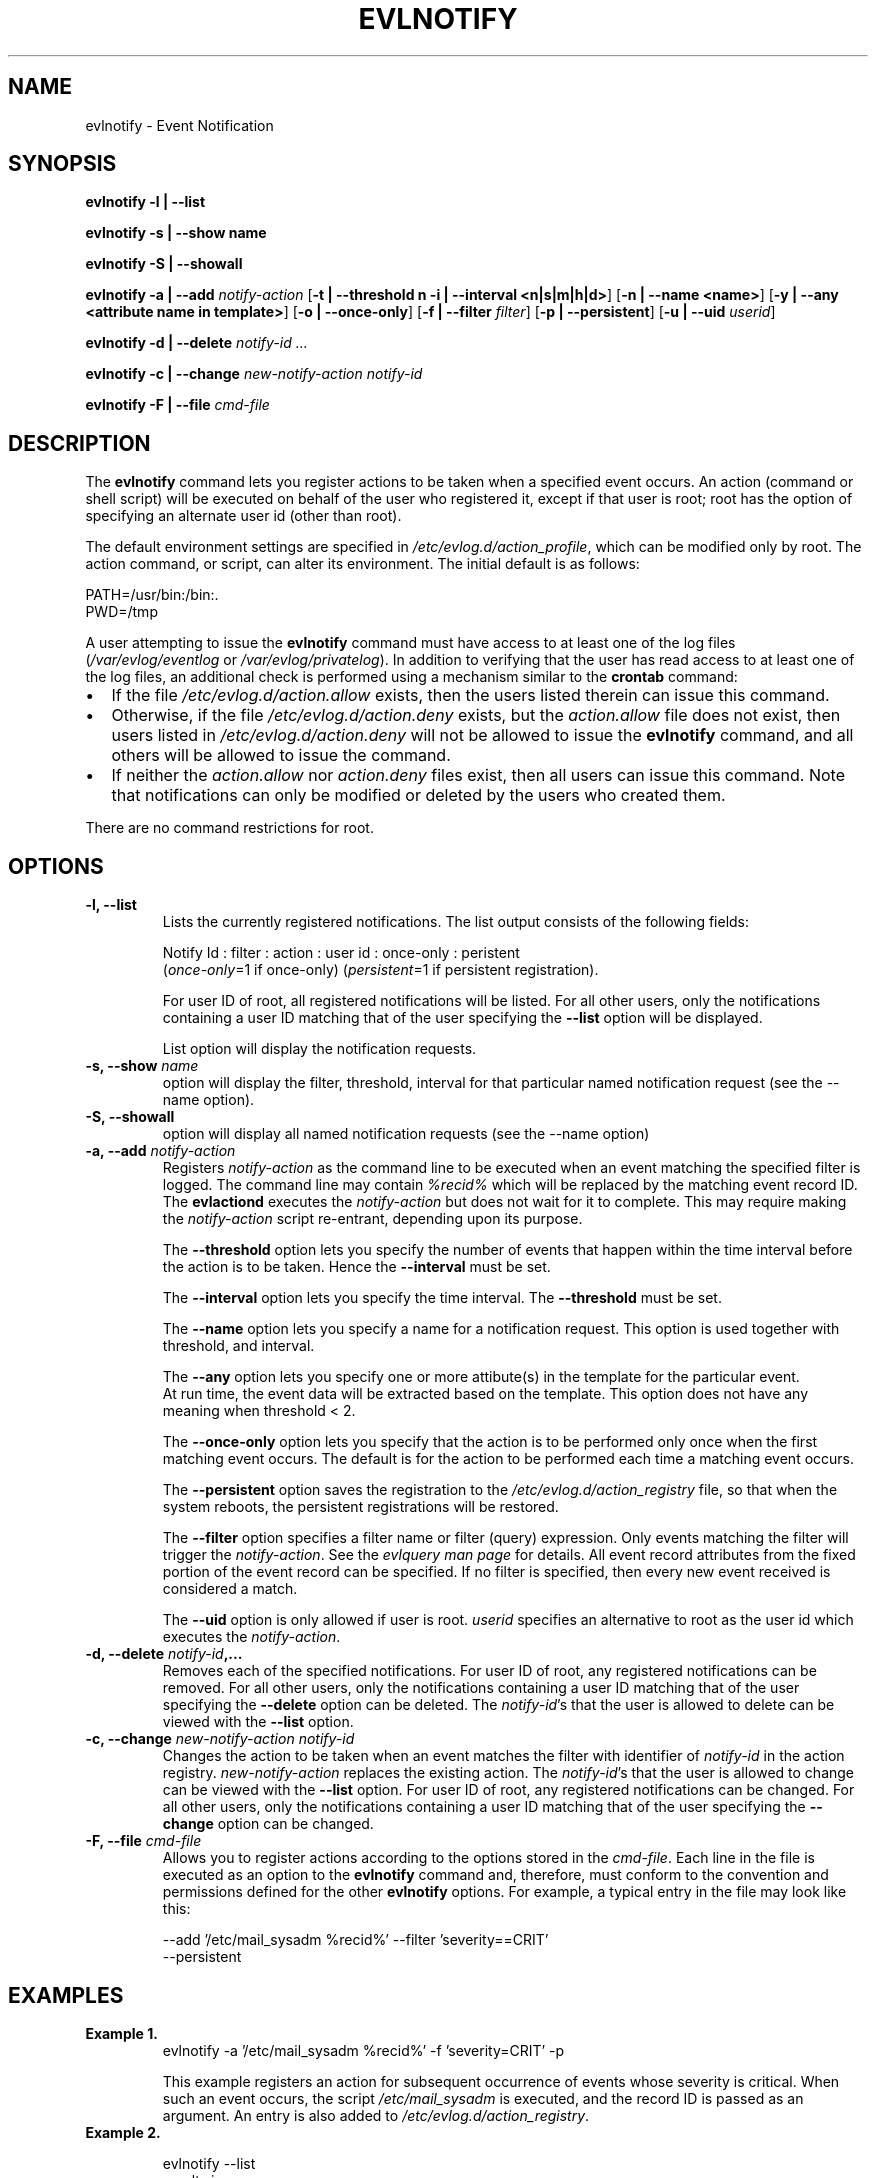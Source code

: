 .\" This manpage has been modified by Dennis Grace
.\" of IBM LTC Documentation Services from a document
.\" that was automatically generated by docbook2man
.\" from a DocBook document.  This tool can be found at:
.\" <http://shell.ipoline.com/~elmert/comp/docbook2X/>
.\" Please send any bug reports, improvements, comments, patches,
.\" etc. to Steve Cheng <steve@ggi-project.org>.
.\" For questions regarding the modifications from the
.\" docbook2man output, contact Dennis Grace at
.\" <dgrace@us.ibm.com>.
.TH "EVLNOTIFY" "" "14 September 2001" "" ""
.SH NAME

evlnotify \- Event Notification

.SH SYNOPSIS

\fBevlnotify\fR \fB -l | --list\fR

\fBevlnotify\fR \fB -s | --show name\fR

\fBevlnotify\fR \fB -S | --showall\fR

\fBevlnotify\fR\fB -a | --add \fR \fB\fInotify-action\fB \fR [\fB-t | --threshold n -i | --interval <n|s|m|h|d>\fR] [\fB-n | --name <name>\fR] [\fB-y | --any <attribute name in template>\fR] [\fB-o | --once-only\fR]  [\fB-f | --filter \fIfilter\fB\fR]  [\fB-p | --persistent\fR]  [\fB-u | --uid \fIuserid\fB\fR]

\fBevlnotify\fR \fB -d | --delete \fInotify-id\fB\fR\fI ...\fR

\fBevlnotify\fR \fB -c | --change \fR \fB\fInew-notify-action\fB \fR \fB\fInotify-id\fB

\fR\fBevlnotify\fR \fB -F | --file\fR \fB\fIcmd-file\fB
\fR

.SH "DESCRIPTION"
.PP
The \fBevlnotify\fR command lets you
register actions to be taken when a specified event occurs. An
action (command or shell script) will be executed on behalf of
the user who registered it, except if that user is root;
root has the option of specifying an alternate user id (other
than root).
.PP
The default environment settings are specified in
\fI/etc/evlog.d/action_profile\fR, which can be
modified only by root. The action command, or script, can alter
its environment. The initial default is as follows:

.nf
PATH=/usr/bin:/bin:.
PWD=/tmp
	
.fi
.PP
A user attempting to issue the
\fBevlnotify\fR command must have access to at
least one of the log files
(\fI/var/evlog/eventlog\fR or
\fI/var/evlog/privatelog\fR). In addition to
verifying that the user has read access to at least one of the
log files, an additional check is performed using a mechanism
similar to the \fBcrontab\fR command:
.TP 0.2i
\(bu
If the file
\fI/etc/evlog.d/action.allow\fR
exists, then the users listed therein can issue this
command.
.TP 0.2i
\(bu
Otherwise, if the file
\fI/etc/evlog.d/action.deny\fR
exists, but the \fIaction.allow\fR
file does not exist, then users listed in
\fI/etc/evlog.d/action.deny\fR will
not be allowed to issue the
\fBevlnotify\fR command, and all others will
be allowed to issue the command.
.TP 0.2i
\(bu
If neither the
\fIaction.allow\fR nor
\fIaction.deny\fR files exist, then
all users can issue this command. Note that
notifications can only be modified or deleted by the
users who created them.
.PP
There are no command restrictions for root.
.SH "OPTIONS"
.TP
\fB-l, --list\fR
Lists the currently registered
notifications. The list output consists of the
following fields:

.nf
Notify Id : filter : action : user id : once-only : peristent
			
.fi
(\fIonce-only\fR=1 if once-only)
(\fIpersistent\fR=1 if persistent
registration).

For user ID of root, all registered
notifications will be listed. For all other users,
only the notifications containing a user ID matching
that of the user specifying the
\fB--list\fR option will be displayed.

List option will display the notification requests.
.TP
\fB-s, --show \fIname\fB \fR 
option will display the filter, threshold, interval 
for that particular named notification request (see
the --name option).
.TP
\fB-S, --showall\fR
option will display all named notification requests (see
the --name option)
.TP
\fB-a, --add \fInotify-action\fB \fR
Registers
\fInotify-action\fR as the
command line to be executed when an event matching the
specified filter is logged. The command line may
contain  \fI%recid%\fR which will be
replaced by the matching event record ID.  The
\fBevlactiond\fR executes the
\fInotify-action\fR but does not
wait for it to complete. This may require making the
\fInotify-action\fR script
re-entrant, depending upon its purpose. 

The \fB--threshold\fR option lets you specify the number
of events that happen within the time interval before
the action is to be taken. Hence the \fB--interval\fR
must be set.

The \fB--interval\fR option lets you specify the
time interval. The \fB--threshold\fR must be set.

The \fB--name\fR option lets you specify a name for a 
notification request. This option is used together with
threshold, and interval. 

The \fB--any\fR option lets you specify one or more
attibute(s) in the template for the particular event.
 At run time, the event data will be extracted based on
the template. This option does not have any meaning
when threshold < 2. 
 
The \fB--once-only\fR option lets you
specify that the action is to be performed only once
when the first matching event occurs. The default is for
the action to be performed each time a matching event
occurs. 

The \fB--persistent\fR option saves
the registration to the
\fI/etc/evlog.d/action_registry\fR file,
so that when the system reboots, the persistent
registrations will be restored.

The \fB--filter\fR option specifies a filter name
or filter (query) expression.  Only events matching
the filter will trigger the \fInotify-action\fR. See
the \fIevlquery man page\fR for details.  All event
record attributes from the fixed portion of the event
record can be specified.  If no filter is specified,
then every new event received is considered a match.

The \fB--uid\fR option is only
allowed if user is
root. \fIuserid\fR specifies an
alternative to root as the user id which executes the
\fInotify-action\fR.
.TP
\fB-d, --delete \fInotify-id\fB,...\fR
Removes each of the specified
notifications. For user ID of root, any registered
notifications can be removed. For all other users,
only the notifications containing a user ID matching
that of the user specifying the
\fB--delete\fR option can be deleted. The
\fInotify-id\fR's that the user
is allowed to delete can be viewed with the
\fB--list\fR option.
.TP
\fB-c, --change \fInew-notify-action\fB \fInotify-id\fB\fR
Changes the action to be taken when an
event matches the filter with identifier of
\fInotify-id\fR in the action
registry. \fInew-notify-action\fR
replaces the existing action. The
\fInotify-id\fR's that the user
is allowed to change can be viewed with the
\fB--list\fR option. For user ID of root,
any registered notifications can be changed.  For all
other users, only the notifications containing a user
ID matching that of the user specifying the
\fB--change\fR option can be changed.
.TP
\fB-F, --file \fIcmd-file\fB\fR
Allows you to register actions
according to the options stored in the
\fIcmd-file\fR. Each line in the
file is executed as an option to the
\fBevlnotify\fR command and, therefore,
must conform to the convention and permissions defined
for the other  \fBevlnotify\fR
options. For example, a typical entry in the file may
look like this:

.nf
--add '/etc/mail_sysadm %recid%' --filter 'severity==CRIT'
  --persistent
			
.fi
.SH "EXAMPLES"

.TP

\fBExample 1.\fR
.nf
evlnotify -a '/etc/mail_sysadm %recid%' -f 'severity=CRIT' -p
			
.fi

This example registers an action for
subsequent occurrence of events whose severity
is critical. When such an event occurs, the
script \fI/etc/mail_sysadm\fR
is executed, and the record ID is passed as an
argument. An entry is also added to
\fI/etc/evlog.d/action_registry\fR.
.TP
\fBExample 2.\fR

.nf
evlnotify --list
			
.fi
results in:

.nf
1:severity=EMERG:/sbin/evlview -f 'recid=%recid%' 
  -o /tmp/emerg_log:root:1:1
2:severity=CRIT:/home/admin/testscript %recid%:joeusr:0:0
			
.fi

The fields are described above in the
description of the  \fB--list\fR
option. The first item in the list, Notify ID
1, indicates that when an emergency event is
logged the  \fB/sbin/evlview\fR
command is executed with options that will
cause the event record to be appended to the
\fI/tmp/emerg_log\fR file.
User ID is root. Since the "once only"
indicator is set to '1,' this action will take
place only once. The persistent indicator is
set to '1,' which indicates that the
registration is persistent, meaning that is it
read from the
\fIaction_registry\fR
(\fI/etc/evlog.d/action_registry\fR)
and restored on every boot-up.

Notify ID 2 indicates that when a
critical event is logged,
\fI/home/admin/testscript\fR is
executed.  User ID is joeusr.
.SH "FILES"
.TP
\fB\fI/var/evlog/eventlog\fB\fR
Standard Event Log
.TP
\fB\fI/var/evlog/privatelog\fB\fR
Private Log
.TP
\fB\fI/etc/evlog.d/action_registry\fB\fR
Persistent Action Registry
.TP
\fB\fI/etc/evlog.d/action_profile\fB\fR
Default environment for
notify_action
.TP
\fB\fI/etc/evlog.d/action.allow\fB\fR
Users allowed to
register
.TP
\fB\fI/etc/evlog.d/action.deny\fB\fR
Users not allowed to
register

.SH "SEE ALSO"
\fIevlquery man page\fR    Filter expression syntax rules

